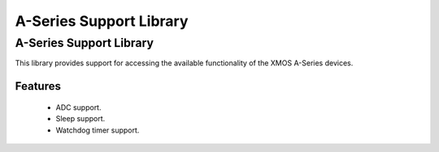 A-Series Support Library
========================

A-Series Support Library
------------------------

This library provides support for accessing the available functionality of the 
XMOS A-Series devices.

Features
........

 * ADC support.
 * Sleep support.
 * Watchdog timer support.
